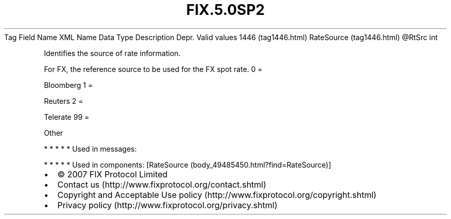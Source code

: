 .TH FIX.5.0SP2 "" "" "Tag #1446"
Tag
Field Name
XML Name
Data Type
Description
Depr.
Valid values
1446 (tag1446.html)
RateSource (tag1446.html)
\@RtSrc
int
.PP
Identifies the source of rate information.
.PP
For FX, the reference source to be used for the FX spot rate.
0
=
.PP
Bloomberg
1
=
.PP
Reuters
2
=
.PP
Telerate
99
=
.PP
Other
.PP
   *   *   *   *   *
Used in messages:
.PP
   *   *   *   *   *
Used in components:
[RateSource (body_49485450.html?find=RateSource)]

.PD 0
.P
.PD

.PP
.PP
.IP \[bu] 2
© 2007 FIX Protocol Limited
.IP \[bu] 2
Contact us (http://www.fixprotocol.org/contact.shtml)
.IP \[bu] 2
Copyright and Acceptable Use policy (http://www.fixprotocol.org/copyright.shtml)
.IP \[bu] 2
Privacy policy (http://www.fixprotocol.org/privacy.shtml)
